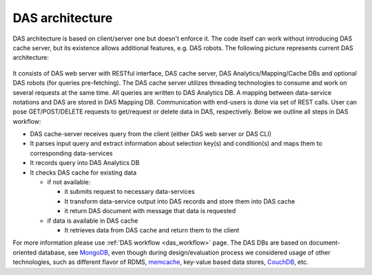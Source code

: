 DAS architecture
================

DAS architecture is based on client/server one but doesn't enforce it. 
The code itself can work without introducing DAS cache server, but its 
existence allows additional features, e.g. DAS robots. The following 
picture represents current DAS architecture:

.. figure::  _images/das_architecture.jpg
   :align:   center

It consists of DAS web server with RESTful interface, DAS cache server, 
DAS Analytics/Mapping/Cache DBs and optional DAS robots 
(for queries pre-fetching). The DAS cache server utilizes threading 
technologies to consume and work on several requests at the same time. 
All queries are written to DAS Analytics DB. A mapping between 
data-service notations and DAS are stored in DAS Mapping DB. 
Communication with end-users is done via set of REST calls. 
User can pose GET/POST/DELETE requests to get/request or delete 
data in DAS, respectively. Below we outline all steps in DAS workflow:

- DAS cache-server receives query from the client (either DAS web server or DAS CLI)
- It parses input query and extract information about selection key(s) 
  and condition(s) and maps them to corresponding data-services
- It records query into DAS Analytics DB
- It checks DAS cache for existing data

  - if not available:

    - it submits request to necessary data-services
    - It transform data-service output into DAS records and store them into DAS cache
    - it return DAS document with message that data is requested

  - if data is available in DAS cache

    - It retrieves data from DAS cache and return them to the client

For more information please use 
:ref:`DAS workflow <das_workflow>` page. 
The DAS DBs are based on document-oriented database, see
`MongoDB <http://www.mongodb.org>`_, 
even though during design/evaluation process we considered 
usage of other technologies, such as different flavor of RDMS, 
`memcache <http://memcached.org/>`_, 
key-value based data stores,
`CouchDB <http://couchdb.apache.org/>`_, etc.

